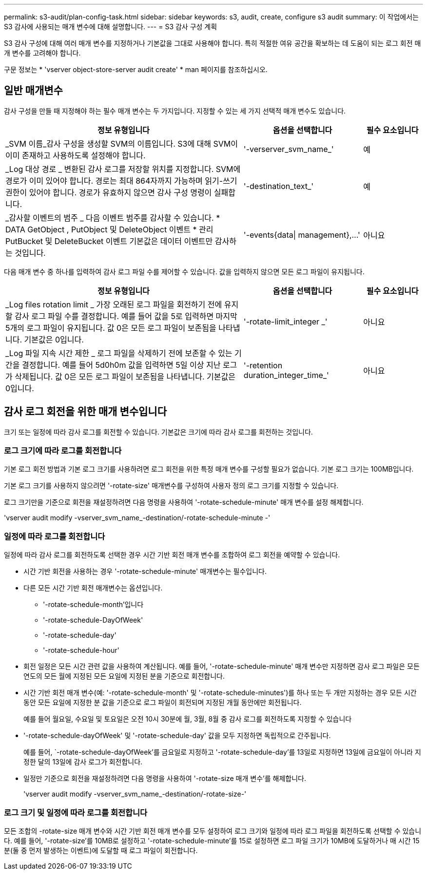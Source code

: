 ---
permalink: s3-audit/plan-config-task.html 
sidebar: sidebar 
keywords: s3, audit, create, configure s3 audit 
summary: 이 작업에서는 S3 감사에 사용되는 매개 변수에 대해 설명합니다. 
---
= S3 감사 구성 계획


[role="lead"]
S3 감사 구성에 대해 여러 매개 변수를 지정하거나 기본값을 그대로 사용해야 합니다. 특히 적절한 여유 공간을 확보하는 데 도움이 되는 로그 회전 매개 변수를 고려해야 합니다.

구문 정보는 * 'vserver object-store-server audit create' * man 페이지를 참조하십시오.



== 일반 매개변수

감사 구성을 만들 때 지정해야 하는 필수 매개 변수는 두 가지입니다. 지정할 수 있는 세 가지 선택적 매개 변수도 있습니다.

[cols="4,2,1"]
|===
| 정보 유형입니다 | 옵션을 선택합니다 | 필수 요소입니다 


| _SVM 이름_감사 구성을 생성할 SVM의 이름입니다. S3에 대해 SVM이 이미 존재하고 사용하도록 설정해야 합니다. | '-verserver_svm_name_' | 예 


| _Log 대상 경로 _ 변환된 감사 로그를 저장할 위치를 지정합니다. SVM에 경로가 이미 있어야 합니다. 경로는 최대 864자까지 가능하며 읽기-쓰기 권한이 있어야 합니다. 경로가 유효하지 않으면 감사 구성 명령이 실패합니다. | '-destination_text_' | 예 


| _감사할 이벤트의 범주 _ 다음 이벤트 범주를 감사할 수 있습니다. * DATA GetObject , PutObject 및 DeleteObject 이벤트 * 관리 PutBucket 및 DeleteBucket 이벤트 기본값은 데이터 이벤트만 감사하는 것입니다. | '-events{data{vbar} management},...' | 아니요 
|===
다음 매개 변수 중 하나를 입력하여 감사 로그 파일 수를 제어할 수 있습니다. 값을 입력하지 않으면 모든 로그 파일이 유지됩니다.

[cols="4,2,1"]
|===
| 정보 유형입니다 | 옵션을 선택합니다 | 필수 요소입니다 


| _Log files rotation limit _ 가장 오래된 로그 파일을 회전하기 전에 유지할 감사 로그 파일 수를 결정합니다. 예를 들어 값을 5로 입력하면 마지막 5개의 로그 파일이 유지됩니다. 값 0은 모든 로그 파일이 보존됨을 나타냅니다. 기본값은 0입니다. | '-rotate-limit_integer _' | 아니요 


| _Log 파일 지속 시간 제한 _ 로그 파일을 삭제하기 전에 보존할 수 있는 기간을 결정합니다. 예를 들어 5d0h0m 값을 입력하면 5일 이상 지난 로그가 삭제됩니다. 값 0은 모든 로그 파일이 보존됨을 나타냅니다. 기본값은 0입니다. | '-retention duration_integer_time_' | 아니요 
|===


== 감사 로그 회전을 위한 매개 변수입니다

크기 또는 일정에 따라 감사 로그를 회전할 수 있습니다. 기본값은 크기에 따라 감사 로그를 회전하는 것입니다.



=== 로그 크기에 따라 로그를 회전합니다

기본 로그 회전 방법과 기본 로그 크기를 사용하려면 로그 회전을 위한 특정 매개 변수를 구성할 필요가 없습니다. 기본 로그 크기는 100MB입니다.

기본 로그 크기를 사용하지 않으려면 '-rotate-size' 매개변수를 구성하여 사용자 정의 로그 크기를 지정할 수 있습니다.

로그 크기만을 기준으로 회전을 재설정하려면 다음 명령을 사용하여 '-rotate-schedule-minute' 매개 변수를 설정 해제합니다.

'vserver audit modify -vserver_svm_name_-destination/-rotate-schedule-minute -'



=== 일정에 따라 로그를 회전합니다

일정에 따라 감사 로그를 회전하도록 선택한 경우 시간 기반 회전 매개 변수를 조합하여 로그 회전을 예약할 수 있습니다.

* 시간 기반 회전을 사용하는 경우 '-rotate-schedule-minute' 매개변수는 필수입니다.
* 다른 모든 시간 기반 회전 매개변수는 옵션입니다.
+
** '-rotate-schedule-month'입니다
** '-rotate-schedule-DayOfWeek'
** '-rotate-schedule-day'
** '-rotate-schedule-hour'


* 회전 일정은 모든 시간 관련 값을 사용하여 계산됩니다. 예를 들어, '-rotate-schedule-minute' 매개 변수만 지정하면 감사 로그 파일은 모든 연도의 모든 월에 지정된 모든 요일에 지정된 분을 기준으로 회전합니다.
* 시간 기반 회전 매개 변수(예: '-rotate-schedule-month' 및 '-rotate-schedule-minutes')를 하나 또는 두 개만 지정하는 경우 모든 시간 동안 모든 요일에 지정한 분 값을 기준으로 로그 파일이 회전되며 지정된 개월 동안에만 회전됩니다.
+
예를 들어 월요일, 수요일 및 토요일은 오전 10시 30분에 월, 3월, 8월 중 감사 로그를 회전하도록 지정할 수 있습니다

* '-rotate-schedule-dayOfWeek' 및 '-rotate-schedule-day' 값을 모두 지정하면 독립적으로 간주됩니다.
+
예를 들어, `-rotate-schedule-dayOfWeek'를 금요일로 지정하고 '-rotate-schedule-day'를 13일로 지정하면 13일에 금요일이 아니라 지정한 달의 13일에 감사 로그가 회전합니다.

* 일정만 기준으로 회전을 재설정하려면 다음 명령을 사용하여 '-rotate-size 매개 변수'를 해제합니다.
+
'vserver audit modify -vserver_svm_name_-destination/-rotate-size-'





=== 로그 크기 및 일정에 따라 로그를 회전합니다

모든 조합의 -rotate-size 매개 변수와 시간 기반 회전 매개 변수를 모두 설정하여 로그 크기와 일정에 따라 로그 파일을 회전하도록 선택할 수 있습니다. 예를 들어, '-rotate-size'를 10MB로 설정하고 '-rotate-schedule-minute'를 15로 설정하면 로그 파일 크기가 10MB에 도달하거나 매 시간 15분(둘 중 먼저 발생하는 이벤트)에 도달할 때 로그 파일이 회전합니다.
